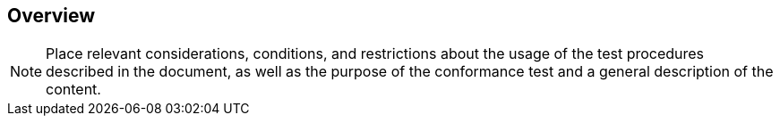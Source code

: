 
== Overview

[NOTE]
====
Place relevant considerations, conditions, and restrictions about the usage 
of the test procedures described in the document, as well as the purpose of the 
conformance test and a general description of the content.
====
